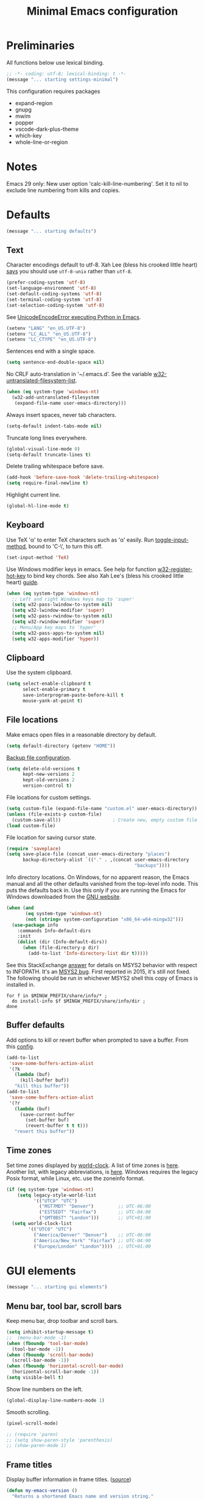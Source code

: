 #+TITLE: Minimal Emacs configuration
#+STARTUP: overview indent

* Preliminaries

All functions below use lexical binding.
#+begin_src emacs-lisp
;; -*- coding: utf-8; lexical-binding: t -*-
(message "... starting settings-minimal")
#+end_src

This configuration requires packages

  - expand-region
  - gnupg
  - mwim
  - popper
  - vscode-dark-plus-theme
  - which-key
  - whole-line-or-region

* Notes

Emacs 29 only: New user option 'calc-kill-line-numbering'.
Set it to nil to exclude line numbering from kills and copies.

* Defaults

#+begin_src emacs-lisp
(message "... starting defaults")
#+end_src

** Text

Character encodings default to utf-8. Xah Lee (bless his crooked
little heart) [[http://xahlee.info/emacs/emacs/emacs_convert_line_ending.html][says]] you should use =utf-8-unix= rather than =utf-8=.
#+begin_src emacs-lisp
  (prefer-coding-system 'utf-8)
  (set-language-environment 'utf-8)
  (set-default-coding-systems 'utf-8)
  (set-terminal-coding-system 'utf-8)
  (set-selection-coding-system 'utf-8)
#+end_src

See [[https://emacs.stackexchange.com/questions/31282/unicodeencodeerror-executing-python-in-emacs-not-in-terminal][UnicodeEncodeError executing Python in Emacs]].
#+begin_src emacs-lisp
  (setenv "LANG" "en_US.UTF-8")
  (setenv "LC_ALL" "en_US.UTF-8")
  (setenv "LC_CTYPE" "en_US.UTF-8")
#+end_src

Sentences end with a single space.
#+begin_src emacs-lisp
  (setq sentence-end-double-space nil)
#+end_src

No CRLF auto-translation in '~/.emacs.d'. See the variable
[[help:w32-untranslated-filesystem-list][w32-untranslated-filesystem-list]].
#+begin_src emacs-lisp
  (when (eq system-type 'windows-nt)
    (w32-add-untranslated-filesystem
     (expand-file-name user-emacs-directory)))
#+end_src

Always insert spaces, never tab characters.
#+begin_src emacs-lisp
   (setq-default indent-tabs-mode nil)
#+end_src

Truncate long lines everywhere.
#+begin_src emacs-lisp
  (global-visual-line-mode 0)
  (setq-default truncate-lines t)
#+end_src

Delete trailing whitespace before save.
#+begin_src emacs-lisp
  (add-hook 'before-save-hook 'delete-trailing-whitespace)
  (setq require-final-newline t)
#+end_src

Highlight current line.
#+begin_src emacs-lisp
  (global-hl-line-mode t)
#+end_src

** Keyboard

Use TeX '\alpha' to enter TeX characters such as 'α' easily. Run
[[help:toggle-input-method][toggle-input-method]], bound to 'C-\', to turn this off.
#+begin_src emacs-lisp
  (set-input-method 'TeX)
#+end_src

Use Windows modifier keys in emacs. See help for function
[[help:w32-register-hot-key][w32-register-hot-key]] to bind key chords. See also Xah Lee's
(bless his crooked little heart) [[http://xahlee.info/emacs/emacs/emacs_hyper_super_keys.html][guide]].
#+begin_src emacs-lisp
  (when (eq system-type 'windows-nt)
    ;; Left and right Windows keys map to 'super'
    (setq w32-pass-lwindow-to-system nil)
    (setq w32-lwindow-modifier 'super)
    (setq w32-pass-rwindow-to-system nil)
    (setq w32-rwindow-modifier 'super)
    ;; Menu/App key maps to 'hyper'
    (setq w32-pass-apps-to-system nil)
    (setq w32-apps-modifier 'hyper))
#+end_src

** Clipboard

Use the system clipboard.
#+begin_src emacs-lisp
  (setq select-enable-clipboard t
        select-enable-primary t
        save-interprogram-paste-before-kill t
        mouse-yank-at-point t)
#+end_src

** File locations

Make emacs open files in a reasonable directory by default.
#+begin_src emacs-lisp
  (setq default-directory (getenv "HOME"))
#+end_src

[[http://stackoverflow.com/questions/151945/how-do-i-control-how-emacs-makes-backup-files][Backup file configuration]].
#+begin_src emacs-lisp
  (setq delete-old-versions t
        kept-new-versions 2
        kept-old-versions 2
        version-control t)
#+end_src

File locations for custom settings.
#+begin_src emacs-lisp
  (setq custom-file (expand-file-name "custom.el" user-emacs-directory))
  (unless (file-exists-p custom-file)
    (custom-save-all))                   ; Create new, empty custom file
  (load custom-file)
#+end_src

File location for saving cursor state.
#+begin_src emacs-lisp
  (require 'saveplace)
  (setq save-place-file (concat user-emacs-directory "places")
        backup-directory-alist `(("." . ,(concat user-emacs-directory
                                                 "backups"))))
#+end_src

Info directory locations. On Windows, for no apparent reason, the
Emacs manual and all the other defaults vanished from the top-level
info node. This puts the defaults back in. Use this only if you are
running the Emacs for Windows downloaded from the [[https://www.gnu.org/software/emacs/download.html][GNU website]].
#+begin_src emacs-lisp
  (when (and
         (eq system-type 'windows-nt)
         (not (string= system-configuration "x86_64-w64-mingw32")))
    (use-package info
      :commands Info-default-dirs
      :init
      (dolist (dir (Info-default-dirs))
        (when (file-directory-p dir)
          (add-to-list 'Info-directory-list dir t)))))
#+end_src

See this StackExchange [[https://emacs.stackexchange.com/a/51396][answer]] for details on MSYS2 behavior with
respect to INFOPATH. It's an [[https://github.com/msys2/MINGW-packages/issues/631][MSYS2 bug]]. First reported in 2015, it's
still not fixed. The following should be run in whichever MSYS2
shell this copy of Emacs is installed in.
#+begin_src shell :tangle no
  for f in $MINGW_PREFIX/share/info/* ;
    do install-info $f $MINGW_PREFIX/share/info/dir ;
  done
#+end_src

** Buffer defaults

Add options to kill or revert buffer when prompted to save a buffer.
From this [[https://github.com/svend/dot-emacsd][config]].
#+begin_src emacs-lisp
  (add-to-list
   'save-some-buffers-action-alist
   '(?k
     (lambda (buf)
       (kill-buffer buf))
     "kill this buffer"))
  (add-to-list
   'save-some-buffers-action-alist
   '(?r
     (lambda (buf)
       (save-current-buffer
         (set-buffer buf)
         (revert-buffer t t t)))
     "revert this buffer"))
#+end_src

** Time zones

Set time zones displayed by [[help:world-clock][world-clock]]. A list of time zones is [[https://timezonedb.com/time-zones][here]].
Another list, with legacy abbreviations, is [[https://en.wikipedia.org/wiki/List_of_tz_database_time_zones][here]]. Windows requires
the legacy Posix format, while Linux, etc. use the zoneinfo format.

#+begin_src emacs-lisp
  (if (eq system-type 'windows-nt)
      (setq legacy-style-world-list
            '(("UTC0" "UTC")
              ("MST7MDT" "Denver")         ;; UTC-06:00
              ("EST5EDT" "Fairfax")        ;; UTC-04:00
              ("GMT0BST" "London")))       ;; UTC+01:00
    (setq world-clock-list
          '(("UTC0" "UTC")
            ("America/Denver" "Denver")    ;; UTC-06:00
            ("America/New_York" "Fairfax") ;; UTC-04:00
            ("Europe/London" "London"))))  ;; UTC+01:00
#+end_src

* GUI elements

#+begin_src emacs-lisp
(message "... starting gui elements")
#+end_src

** Menu bar, tool bar, scroll bars

Keep menu bar, drop toolbar and scroll bars.
#+begin_src emacs-lisp
     (setq inhibit-startup-message t)
     ;;  (menu-bar-mode -1)
     (when (fboundp 'tool-bar-mode)
       (tool-bar-mode -1))
     (when (fboundp 'scroll-bar-mode)
       (scroll-bar-mode -1))
     (when (fboundp 'horizontal-scroll-bar-mode)
       (horizontal-scroll-bar-mode -1))
     (setq visible-bell t)
#+end_src

Show line numbers on the left.
#+begin_src emacs-lisp
  (global-display-line-numbers-mode 1)
#+end_src

Smooth scrolling.
#+begin_src emacs-lisp
  (pixel-scroll-mode)
#+end_src

#+begin_src emacs-lisp
     ;; (require 'paren)
     ;; (setq show-paren-style 'parenthesis)
     ;; (show-paren-mode 1)
#+end_src

** Frame titles

Display buffer information in frame titles. ([[https://github.com/malb/emacs.d/blob/master/malb.org#frame-title][source]])
#+begin_src emacs-lisp
  (defun my-emacs-version ()
    "Returns a shortened Emacs name and version string."
    (let ((ls (split-string (emacs-version) " ")))
      (substring
       (format "%s" `(,(car ls) ,(cadr ls) ,(caddr ls)))
       1
       -1)))

  (defun my-conda-env-current-name ()
    "Returns the name of the current conda environment."
    (if (bound-and-true-p conda-env-current-name)
        (concat " - Conda: " conda-env-current-name)
      ""))

  (defun my-git-branch-name ()
    "Returns the name of the current git branch."
    (if vc-mode
        (concat " -" (substring-no-properties vc-mode))
      ""))

  (defun my-project-name ()
    "Returns the name of the current project."
    (if (not (featurep 'project))
        ""
      (let ((project (project-current)))
        (if (null project)
            ""
          (format " - Project: %s"
                  (my-project-name-function project))))))

  ;; Emacs 28 has no function 'project-name. Emacs 29 does.
  (defun my-project-name-function (project)
    "A human-readable name for the project."
    (if (fboundp 'project-name)
        (project-name project)
      (file-name-nondirectory
       (directory-file-name
        (project-root project)))))

  (setq frame-title-format
        '(""
          (:eval (replace-regexp-in-string "^ +" "" (my-emacs-version)))
          ;; (:eval (my-conda-env-current-name))
          (:eval (my-project-name))))
#+end_src

** Mode line

#+begin_src emacs-lisp
     (require 'uniquify)
     (setq uniquify-buffer-name-style 'forward)
     ;; Display the column number in the mode line
     (setq column-number-mode t)
#+end_src

#+begin_src emacs-lisp
  (fset 'yes-or-no-p 'y-or-n-p)
#+end_src

** Minibuffer

#+begin_src emacs-lisp :tangle no
  (setq max-mini-window-height 6)
#+end_src

** Visual bell

Use visual bell.
#+begin_src emacs-lisp
  (setq visual-bell t)
#+end_src

Don't ring the bell for these common events.
#+begin_src emacs-lisp
  (setq ring-bell-function
        (lambda ()
          (unless
              (memq this-command
                    '(abort-recursive-edit
                      isearch-abort
                      isearch-printing-char
                      keyboard-quit
                      nil))
            (ding))))
#+end_src

* Fonts

#+begin_src emacs-lisp
(message "... starting fonts")
#+end_src

** Set the default font

#+begin_src emacs-lisp
    (defun my-font-in-family-p (font-family)
      "True iff the current frame's font is in font-family."
      (let ((font-name (cdr (assoc 'font default-frame-alist))))
        (string-prefix-p (downcase font-family) (downcase font-name))))
#+end_src

  The default font can also be set in the site-specific preload file.
#+begin_src emacs-lisp
    (unless (boundp 'my-default-font)
      (defvar my-default-font "Fira Code-11"))
    (add-to-list 'default-frame-alist `(font . ,my-default-font))
    (set-face-font 'default my-default-font)
#+end_src

** Use ligatures if available

#+begin_src emacs-lisp :tangle no
    (use-package ligature
      :if (or (my-font-in-family-p "Fira Code")
              (my-font-in-family-p "JuliaMono"))
      :ensure t
      :config
      ;; JuliaMono (https://juliamono.netlify.app/) supports the following small set of ligatures
      (if (my-font-in-family-p "JuliaMono")
          (let ((ligs '("->" "=>" "|>" "<|" "::" "<--" "-->" "<-->")))
            (ligature-set-ligatures 'prog-mode ligs)
            (ligature-set-ligatures 'org-mode ligs)))
      (if (my-font-in-family-p "Fira Code")
          (progn
            (require 'fira-code-mode)
            (ligature-set-ligatures 'prog-mode fira-code-mode--ligatures)
            (ligature-set-ligatures 'org-mode fira-code-mode--ligatures)))

      ;; Enables ligature checks globally in all buffers. You can also do it
      ;; per mode with `ligature-mode'.
      (global-ligature-mode t))
#+end_src

** Insert Greek letters, etc

[[help:prettify-symbols-mode][prettify-symbols-mode]] can render Greek letters, etc. Doing [[http://endlessparentheses.com/new-in-emacs-25-1-have-prettify-symbols-mode-reveal-the-symbol-at-point.html][this]]
allows you to see the original text. See also [[http://endlessparentheses.com/using-prettify-symbols-in-clojure-and-elisp-without-breaking-indentation.html][here]] and [[http://endlessparentheses.com/improving-latex-equations-with-font-lock.html][here]].
#+begin_src emacs-lisp :tangle no
  (setq prettify-symbols-unprettify-at-point 'right-edge)
#+end_src

* Themes

#+begin_src emacs-lisp
(message "... starting themes")
#+end_src

#+begin_src emacs-lisp
  (use-package vscode-dark-plus-theme
    :ensure t
    :config
    (load-theme 'vscode-dark-plus t)
    (setq face-remapping-alist
          `((show-paren-match
             . (:weight bold
                :foreground "#ecbc9c"))
            (show-paren-mismatch
             . (:strike-through t
                :foreground "#cc6666"))
            (sp-show-pair-match-face
             . (:weight bold
                :foreground "#ecbc9c"))
            (sp-show-pair-mismatch-face
             . (:strike-through t
                :foreground "#cc6666"))
            (comint-highlight-input
             . (:foreground "cornflower blue"
                :weight normal))
            (font-lock-function-name-face
             . (:foreground "#4ec9b0"
                :weight normal))
            (font-lock-keyword-face
             . (:foreground "cornflower blue"
                :weight normal))
            (font-lock-variable-name-face
             . (:foreground "#f0c674"))
            (lsp-face-highlight-read
             . (:underline t
                :background nil
                :foreground nil))
            (lsp-face-highlight-textual
             . (:underline t
                :background nil
                :foreground nil))
            (lsp-face-highlight-write
             . (:underline t
                :background nil
                :foreground nil))
            (lsp-ui-peek-highlight
             . (:inherit nil
                :background nil
                :foreground nil
                :weight semi-bold
                :box (:line-width -1)))
            (org-block
             . (:extend t
                :background "gray12"
                :foreground "#e8e8e8"))
            (org-block-begin-line
             . (:extend t
                :background "gray12"
                :foreground "gray40"))
            (org-tree-slide-heading-level-1
             . (:height 1.8
                :weight bold))
            (org-tree-slide-heading-level-2
             . (:height 1.5
                :weight bold))
            (org-tree-slide-heading-level-3
             . (:height 1.5
                :weight bold))
            (org-tree-slide-heading-level-4
             . (:height 1.5
                :weight bold)))))
#+end_src

* Editing

#+begin_src emacs-lisp
(message "... starting editing")
#+end_src

** Search

#+begin_src emacs-lisp
  (global-set-key (kbd "C-s") 'isearch-forward-regexp)
  (global-set-key (kbd "C-r") 'isearch-backward-regexp)
  (global-set-key (kbd "C-M-s") 'isearch-forward)
  (global-set-key (kbd "C-M-r") 'isearch-backward)
  (global-set-key (kbd "C-c r") 'rgrep)
#+end_src

** Line wrapping

#+begin_src emacs-lisp
  (global-set-key (kbd "C-c q") 'auto-fill-mode)
#+end_src

** Join, open, or transpose lines

#+begin_src emacs-lisp
  (global-set-key (kbd "C-;") 'my-insert-semicolon)
  (global-set-key (kbd "M-j") 'my-join-lines)
  (global-set-key (kbd "C-o") 'open-next-line)
  (global-set-key (kbd "M-o") 'open-previous-line)
  (global-set-key (kbd "C-t") 'transpose-next-line)
  (global-set-key (kbd "M-t") 'transpose-previous-line)
#+end_src

** Camel case

#+begin_src emacs-lisp
  (global-set-key (kbd "M-c") 'toggle-camelcase-underscores)
#+end_src

** Cursor movement

Documentation is [[https://github.com/alezost/mwim.el][here]].
#+begin_src emacs-lisp
  (use-package mwim
    :ensure t
    :bind
    (("C-a" . mwim-beginning-of-code-or-line)
     ("<home>" . mwim-beginning-of-code-or-line)
     ("C-e" . mwim-end-of-code-or-line)
     ("<end>" . mwim-end-of-code-or-line))
    :pin melpa)
#+end_src

#+begin_src emacs-lisp
  (global-set-key (kbd "M-<") 'scroll-row-up)
  (global-set-key (kbd "M->") 'scroll-row-down)
  (global-set-key (kbd "C-<") 'xah-backward-block)
  (global-set-key (kbd "C->") 'xah-forward-block)
  (global-set-key (kbd "M-<up>") 'scroll-row-up)
  (global-set-key (kbd "M-<down>") 'scroll-row-down)
#+end_src

Move point to mark efficiently ([[http://endlessparentheses.com/faster-pop-to-mark-command.html][Faster pop-to-mark command]]). See also
[[https://www.masteringemacs.org/article/fixing-mark-commands-transient-mark-mode][Fixing the mark commands in transient-mark-mode]].
#+begin_src emacs-lisp
  (advice-add 'pop-to-mark-command :around #'modi/multi-pop-to-mark)
#+end_src

** Mouse

Make right-click bring up [[info:Emacs#imenu][Imenu]].
#+begin_src emacs-lisp
  (use-package imenu
    :bind
    (("<mouse-3>" . imenu)))
#+end_src

** Bookmarks

The [[help:visible-mode][visible-mode]] bookmarks package, described [[https://pragmaticemacs.wordpress.com/2016/07/22/use-visible-bookmarks-to-quickly-jump-around-a-file/][here]].
#+begin_src emacs-lisp
  (use-package bm
    :ensure t
    :config
    (add-to-list 'display-buffer-alist
                 '("\\*bm-bookmarks\\*"
                   (display-buffer-at-bottom)
                   (window-height . fit-window-to-buffer)))
    (setq bm-marker 'bm-marker-right)
    (setq bm-in-lifo-order t)
    (setq bm-highlight-style 'bm-highlight-only-fringe)
    :bind (("<f2>" . bm-toggle)
           ("C-<f2>" . bm-next)
           ("S-<f2>" . bm-previous)
           ("C-S-<f2>" . bm-show-all)
           ("<left-fringe> <mouse-5>" . bm-next-mouse)
           ("<left-fringe> <mouse-4>" . bm-previous-mouse)
           ("<left-fringe> <mouse-1>" . bm-toggle-mouse)))
#+end_src

#+begin_src emacs-lisp
  (use-package bookmark
    :custom
    (bookmark-save-flag 1)
    :config
    (bookmark-bmenu-list))
#+end_src

** Parentheses

#+begin_src emacs-lisp :tangle no
  (electric-pair-mode 1)
#+end_src

** Structured editing (disabled)

[[https://github.com/AmaiKinono/puni][Puni]] is a minor mode for structured editing.

| Command                   | Default keybinding |
|---------------------------+--------------------|
| puni-forward-delete-char  | C-d                |
| puni-backward-delete-char | DEL                |
| puni-forward-kill-word    | M-d                |
| puni-backward-kill-word   | M-DEL              |
| puni-kill-line            | C-k                |
| puni-backward-kill-line   | C-S-k              |

Use puni-mode only for certain major modes.
#+begin_src emacs-lisp :tangle no
  (use-package puni
    :ensure t
    :defer t
    :hook ((prog-mode
            sgml-mode
            nxml-mode
            tex-mode
            eval-expression-minibuffer-setup
            ) . puni-mode))
#+end_src

** Mark ring

Move through the mark ring with =C-u C-SPC C-SPC= etc.
#+begin_src emacs-lisp
  (setq set-mark-command-repeat-pop t)
#+end_src

Empty the mark ring if it gets too messy.
#+begin_src emacs-lisp
  (defun empty-mark-ring (arg)
      "Empty the mark ring, leaving only the current position of point.
  If the prefix argument is non-nil, empty the global mark ring,
  leaving the only the position of point on the global mark ring."
      (interactive "P")
      (if (null arg)
          (progn
            (setq-local mark-ring (list (point-marker)))
            (message "Emptied mark ring for buffer %s" (buffer-name)))
        (setq global-mark-ring (list (point-marker)))
        (message "Emptied global mark ring.")))
  (global-set-key (kbd "M-SPC") 'empty-mark-ring)
#+end_src

** Spelling

Use =hunspell= for spell checking. See [[https://lucidmanager.org/productivity/emacs-windows/][here]]. Dictionary downloads start
[[http://app.aspell.net/create][here]].
#+begin_src emacs-lisp
  (use-package ispell
    :ensure nil
    :bind ("M-#" . dictionary-lookup-definition))
#+end_src

Tweaks from Mastering Emacs, [[https://www.masteringemacs.org/article/wordsmithing-in-emacs][Wordsmithing in Emacs]].
#+begin_src emacs-lisp :tangle no
  (use-package ispell
    :ensure nil
    :bind ("M-#" . dictionary-lookup-definition)
    :init
    (setq switch-to-buffer-obey-display-actions t)
    (add-to-list 'display-buffer-alist
                 '("^\\*Dictionary\\*" display-buffer-in-side-window
                   (side . bottom)
                   (window-height . 30))))
#+end_src

Find the spelling program, if installed.
#+begin_src emacs-lisp :tangle no
  (let ((aspell-exe (if (eq system-type 'windows-nt)
                        (executable-find "hunspell.exe")
                      (executable-find "aspell"))))
    (if aspell-exe
        (setq-default ispell-program-name aspell-exe)
      (user-error "Could not find an aspell executable on exec-path")))
#+end_src

Correct typos automatically. See [[https://www.masteringemacs.org/article/correcting-typos-misspellings-abbrev][Correcting Typos and Misspellings with Abbrev]].
#+begin_src emacs-lisp
  (setq-default abbrev-mode t)
#+end_src

** Regions

Kill or yank entire lines. Github repo [[https://github.com/purcell/whole-line-or-region][here]].
#+begin_src emacs-lisp
  (use-package whole-line-or-region
    :ensure t
    :hook (emacs-startup . whole-line-or-region-global-mode))
#+end_src

Expand or contract the region by sexp ([[https://github.com/magnars/expand-region.el][expand-region.el]])
#+begin_src emacs-lisp
  (use-package expand-region
    :ensure t
    :config
    :bind (("C-=" . er/expand-region)
           ("M-=" . er/contract-region)))
#+end_src

** Which-key package

Configuration from [[https://github.com/daviwil/emacs-from-scratch/blob/master/Emacs.org][Emacs from scratch]]. Source code and README is [[https://github.com/justbur/emacs-which-key][here]].
#+begin_src emacs-lisp
  (use-package which-key
    :ensure t
    :defer 0
    :diminish which-key-mode
    :config
    (which-key-mode)
    (setq which-key-idle-delay 1))
#+end_src

* Window management

#+begin_src emacs-lisp
(message "... starting window management")
#+end_src

** Save the cursor position

#+begin_src emacs-lisp
    (require 'saveplace)
    (setq-default save-place t)
#+end_src

** Desktop mode

Note: Doesn't work with emacsclient. See StackExchange [[https://emacs.stackexchange.com/questions/8147/using-desktop-mode-with-emacs-daemon][Using desktop-mode with emacsclient]]
and the last paragraph of [[https://www.gnu.org/software/emacs/manual/html_node/emacs/Saving-Emacs-Sessions.html#Saving-Emacs-Sessions][Saving Emacs Sessions]] in the Emacs manual.

Restore emacs' windows and buffers ([[https://bmag.github.io/2015/12/26/desktop.html][Desktop-Save Mode]] and [[https://www.emacswiki.org/emacs/Desktop][Emacs wiki]]).
#+begin_src emacs-lisp
  (if (daemonp)
      (add-hook 'server-after-make-frame-hook #'desktop-read)
    (add-hook 'window-setup-hook #'desktop-read))
  (setq desktop-save t)  ;; always save
  (desktop-save-mode)
#+end_src

The option 'desktop-load-locked-desktop' can now be set to the value
'check-pid', which means to allow loading a locked ".emacs.desktop"
file if the Emacs process which locked it is no longer running on the
local machine.  This allows avoiding questions about locked desktop
files when the Emacs session which locked it crashes, or was otherwise
interrupted and didn't exit gracefully.
#+begin_src emacs-lisp
  (when (>= emacs-major-version 29)
    (setq desktop-load-locked-desktop 'check-pid))
#+end_src

Variable [[help:desktop-buffer-mode-handlers][desktop-buffer-mode-handlers]]. Default is [[help:desktop-restore-file-buffer][desktop-restore-file-buffer]].

#+begin_src emacs-lisp
  (defun my-desktop-after-read-hook ()
    (message "--- Running `desktop-after-read-hook'")
    (list-buffers))
#+end_src

#+begin_src emacs-lisp :tangle no
  (use-package desktop
    :preface
    (defun my-restore-desktop (frame)
      "Restores desktop and cancels hook after first frame opens.
    So the daemon can run at startup and it'll still work."
      (with-selected-frame frame
        (desktop-save-mode 1)
        (desktop-read)
        (remove-hook 'after-make-frame-functions 'my-restore-desktop)))
    :defer t
    :config
    ;; (add-to-list 'desktop-buffer-mode-handlers ...)
    ;; (add-to-list 'desktop-files-not-to-save ...)
    ;; (add-to-list 'desktop-modes-not-to-save ...)
    ;; (add-to-list 'desktop-globals-to-save ...)
    ;; (add-to-list 'desktop-clear-preserve-buffers ...)
    ;; (add-to-list 'desktop-globals-to-clear ...)
    ;; (add-to-list 'desktop-locals-to-save ...)
    ;; (setq desktop-restore-forces-onscreen nil)
    (if (daemonp)
        (add-hook 'server-after-make-frame-hook #'desktop-read)
      (add-hook 'window-setup-hook #'desktop-read))
    (setq desktop-save t)  ;; always save
    (desktop-save-mode 1)
    (add-hook 'after-make-frame-functions 'my-restore-desktop)
    :hook
    ((desktop-after-read . #'my-desktop-after-read-hook)))
#+end_src

** Window movement

#+begin_src emacs-lisp
  ;; (global-set-key (kbd "C-x p") 'my-rearrange-windows)
#+end_src

** Window and frame selection

See [[https://www.masteringemacs.org/article/demystifying-emacs-window-manager][Demystifying emacs' window manager]].
#+begin_src emacs-lisp
  (global-set-key (kbd "C-x C-o") 'other-frame)
  (unless (< emacs-major-version 27)
    (setq switch-to-buffer-obey-display-actions t))
#+end_src

** Popup windows

Manage popup windows ([[https://github.com/karthink/popper][popper.el]])
#+begin_src emacs-lisp
  (use-package popper
    :ensure t
    :commands popper-popup-p
    :bind (("C-`"   . popper-toggle-latest)
           ("M-`"   . popper-cycle)
           ("C-M-`" . popper-toggle-type))
    :config
    (setq popper-reference-buffers
          '("\\*Messages\\*"
            "Output\\*$"
            "\\*Async Shell Command\\*"
            "\\*Shell Command Output\\*"
            "\\*grep\\*"
            "\\*Backtrace\\*"
            "\\*Completions\\*"
            "\\*Flycheck errors\\*"
            "^\\*Shortdoc"
            "\\*Apropos\\*"
            "^\\*eldoc"
            "\\*xref\\*"
            "\\*wclock\\*"
            "\\*shell\\*"
            "\\*PowerShell\\*"
            "\\*Shell Errors\\*"
            "\\*Tidy Error Buffer\\*"
            "\\*Pyinspect:"
            "\\*Find\\*"
            ("\\*Quail Completions\\*" . hide)
            ("\\*Compile-Log\\*" . hide)
            ("\\*Warnings\\*" . hide)
            help-mode
            ;; todo-mode
            ;; todo-archive-mode
            ;; todo-filtered-items-mode
            compilation-mode))
    (setq popper-display-control nil)
    (setq switch-to-buffer-obey-display-actions t)
    (popper-mode +1)
    (popper-echo-mode +1))
#+end_src

#+begin_src emacs-lisp :tangle no
  (defun my-respect-shackle-rules (buffer)
    "If BUFFER is managed by `popper', return `t'."
    (message "--- checking buffer %s" buffer)
    (let ((managed  (not (null (popper-popup-p buffer)))))
      (message "--- managed is '%s'" managed)
      managed))
#+end_src

#+begin_src emacs-lisp
  (defun my-respect-shackle-rules (buffer)
    "If BUFFER is managed by `popper', return `t'."
    (not (null (popper-popup-p buffer))))
#+end_src

#+begin_src emacs-lisp
  (defun my-list-popup-buffers ()
    ""
    (let* ((buffers (buffer-list))
           (popup? (mapcar #'popper-popup-p buffers)))
      (mapcar* #'cons popup? buffers)))
#+end_src

#+begin_src emacs-lisp
  (defun my-custom-shackle-action (buffer-or-name alist plist)
    ""
    (message "--- running my-custom-shackle-action")
    (message "--- buffer-or-name is %s" buffer-or-name)
    (message "--- alist is %s" alist)
    (message "--- plist is %s" plist))
#+end_src

Set rules for popup windows ([[https://depp.brause.cc/shackle/][shackle.el]]).
#+begin_src emacs-lisp
  (use-package shackle
    :ensure t
    :demand t
    :config
    (setq shackle-rules '(("*pytest*"
                           :custom my-pytest-popper-display-frame)
                          ((:custom my-respect-shackle-rules)
                           :popup t :align 'below :size 0.35 :select t)))
    (setq shackle-default-rule '(:select t))
    (shackle-mode 1))
#+end_src

* Todo lists

#+begin_src emacs-lisp
  (use-package todo-mode
    :ensure nil
    :init
    (add-to-list 'display-buffer-alist
                 '(my-todo-mode-p
                   display-buffer-at-bottom
                   (window-height . fit-window-to-buffer)))
    :bind
    (("C-c t" . todo-show)
     ("C-c j" . todo-jump-to-category)))
#+end_src

#+begin_src emacs-lisp
  (defun my-todo-mode-p (&optional buffer)
    "Returns the major mode of BUFFER if it is one of the `todo`
  modes; otherwise returns nil."
    (let ((buf (if buffer buffer (current-buffer))))
      (with-current-buffer buf
        (when (memq major-mode '(todo-mode
                                 todo-archive-mode-map
                                 todo-filtered-items-mode))
          major-mode))))
#+end_src

* Debugging

Show a window with certain buffer-local variables and other
information about the current buffer.
#+begin_src emacs-lisp
  (use-package my-local-vars
    :load-path "lisp"
    :after origami
    :bind (("<f7>" . my-local-vars-show)))
#+end_src

* Encryption

Set up encrypted password storage. See the section "Storing
Credentials with the Auth Source Package" in the article [[https://www.masteringemacs.org/article/keeping-secrets-in-emacs-gnupg-auth-sources][Keeping
Secrets in Emacs]]. See also [[info:auth#Top][auth-sources]].
#+begin_src emacs-lisp
  (setq auth-sources
        '((:source "~/.emacs.d/secrets/.authinfo.gpg")))
#+end_src

* Notes

[[https://lucidmanager.org/productivity/more-productive-with-emacs/][More Productive with Emacs]] is a series of articles on Emacs. Here's the list:

    Getting Started with Emacs
    Configure Emacs
    Emacs Completion System
    Ricing Org mode
    Distraction-Free Writing
    Taking Notes with Org-Roam
    Manage your literature with Emacs BibTeX Mode
    Bibliographic notes with Denote and Citar
    Writing Articles and Books with Org Mode
    Create Websites
    Getting Things Done
    Manage files with dired
    Manage images with image-dired
    Read RSS feeds with Elfeed
    Play Music with the Emacs Multimedia System
    Using Emacs on a Chromebook

    [[https://xenodium.com/modern-elisp-libraries/][Modern elisp libraries]]: reference to elisp utilities/libraries.
